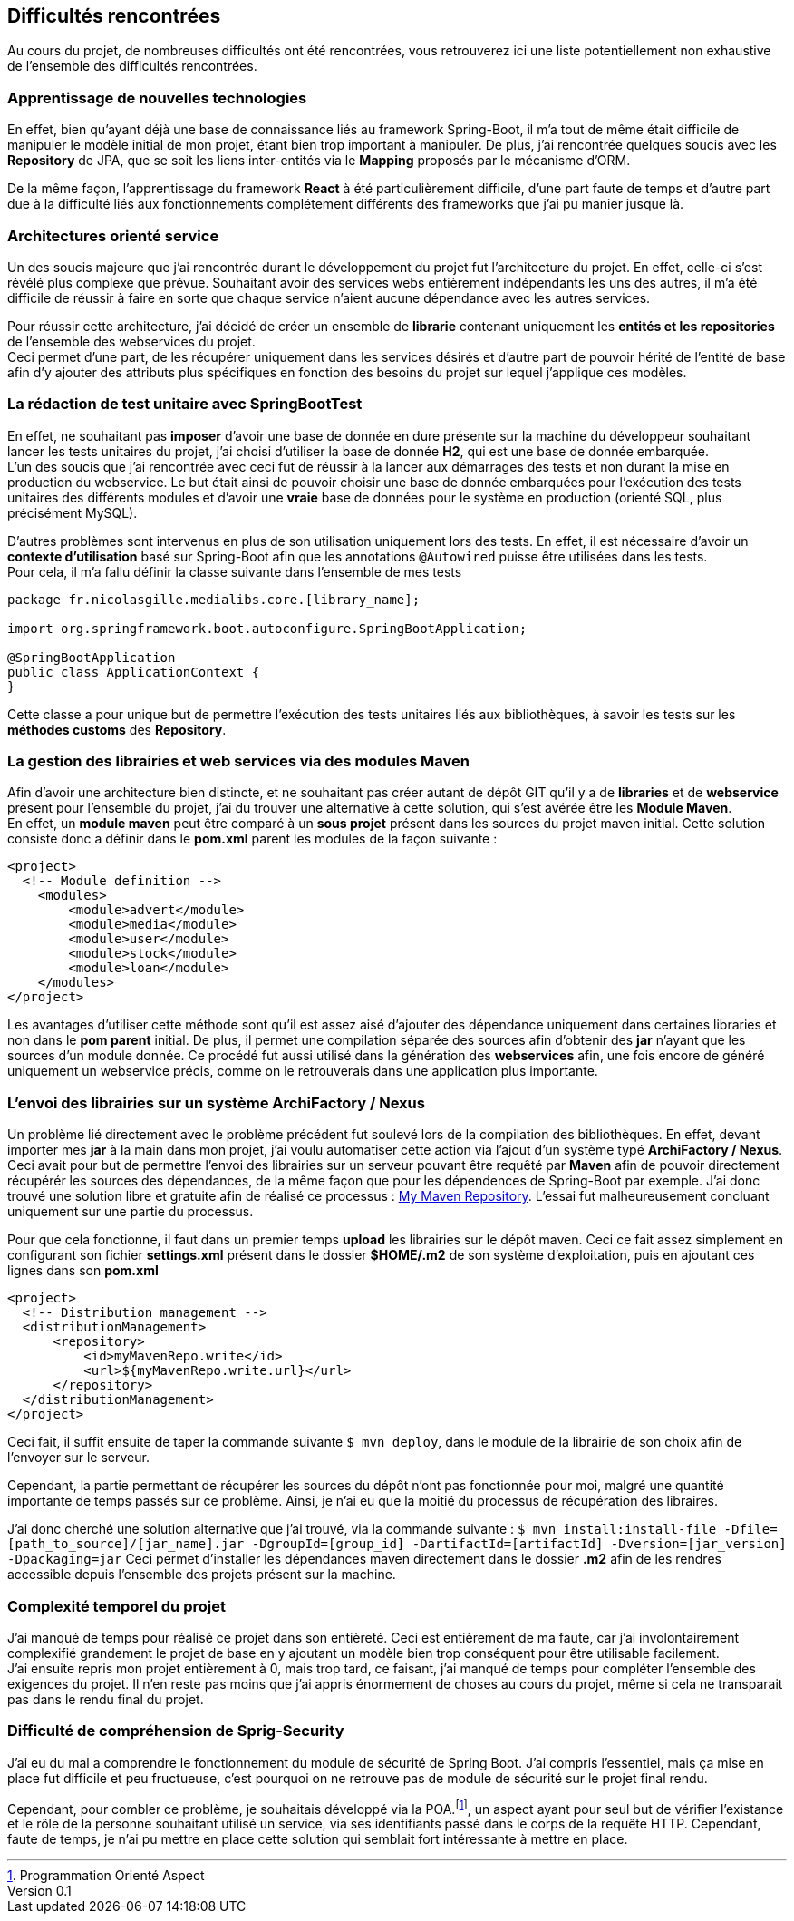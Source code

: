 :author: Nicolas GILLE
:email: nic.gille@gmail.com
:description: Difficultés rencontrées durant le projet.
:revdate: 01 février 2018
:revnumber: 0.1
:revremark: Création du fichier initial.
:lang: fr
:source-highlighter: rouge

== Difficultés rencontrées

Au cours du projet, de nombreuses difficultés ont été rencontrées, vous retrouverez
ici une liste potentiellement non exhaustive de l'ensemble des difficultés rencontrées.

=== Apprentissage de nouvelles technologies

En effet, bien qu'ayant déjà une base de connaissance liés au framework Spring-Boot,
il m'a tout de même était difficile de manipuler le modèle initial de mon projet,
étant bien trop important à manipuler.
De plus, j'ai rencontrée quelques soucis avec les *Repository* de JPA, que se soit
les liens inter-entités via le *Mapping* proposés par le mécanisme d'ORM.

De la même façon, l'apprentissage du framework **React** à été particulièrement
difficile, d'une part faute de temps et d'autre part due à la difficulté liés
aux fonctionnements complétement différents des frameworks que j'ai pu
manier jusque là.

=== Architectures orienté service

Un des soucis majeure que j'ai rencontrée durant le développement du projet fut
l'architecture du projet.
En effet, celle-ci s'est révélé plus complexe que prévue. Souhaitant avoir des
services webs entièrement indépendants les uns des autres, il m'a été difficile
de réussir à faire en sorte que chaque service n'aient aucune dépendance avec les
autres services.

Pour réussir cette architecture, j'ai décidé de créer un ensemble de **librarie**
contenant uniquement les *entités et les repositories* de l'ensemble des webservices
du projet. +
Ceci permet d'une part, de les récupérer uniquement dans les services désirés
et d'autre part de pouvoir hérité de l'entité de base afin d'y ajouter des attributs
plus spécifiques en fonction des besoins du projet sur lequel j'applique ces modèles.

=== La rédaction de test unitaire avec SpringBootTest

En effet, ne souhaitant pas *imposer* d'avoir une base de donnée en dure présente sur
la machine du développeur souhaitant lancer les tests unitaires du projet,
j'ai choisi d'utiliser la base de donnée **H2**, qui est une base de donnée embarquée. +
L'un des soucis que j'ai rencontrée avec ceci fut de réussir à la lancer aux démarrages des
tests et non durant la mise en production du webservice.
Le but était ainsi de pouvoir choisir une base de donnée embarquées pour l'exécution
des tests unitaires des différents modules et d'avoir une *vraie* base de données
pour le système en production (orienté SQL, plus précisément MySQL).

D'autres problèmes sont intervenus en plus de son utilisation uniquement lors des tests.
En effet, il est nécessaire d'avoir un *contexte d'utilisation* basé sur Spring-Boot
afin que les annotations `@Autowired` puisse être utilisées dans les tests. +
Pour cela, il m'a fallu définir la classe suivante dans l'ensemble de mes tests
[source,java]
---------------------------------------------------
package fr.nicolasgille.medialibs.core.[library_name];

import org.springframework.boot.autoconfigure.SpringBootApplication;

@SpringBootApplication
public class ApplicationContext {
}
---------------------------------------------------

Cette classe a pour unique but de permettre l'exécution des tests unitaires liés
aux bibliothèques, à savoir les tests sur les *méthodes customs* des **Repository**.

=== La gestion des librairies et web services via des modules Maven

Afin d'avoir une architecture bien distincte, et ne souhaitant pas créer autant de
dépôt GIT qu'il y a de *libraries* et de *webservice* présent pour l'ensemble du projet,
j'ai du trouver une alternative à cette solution, qui s'est avérée être les **Module Maven**. +
En effet, un *module maven* peut être comparé à un *sous projet* présent dans les sources
du projet maven initial.
Cette solution consiste donc a définir dans le *pom.xml* parent les modules de la façon suivante :
[source,xml]
--------------------------------------------------------
<project>
  <!-- Module definition -->
    <modules>
        <module>advert</module>
        <module>media</module>
        <module>user</module>
        <module>stock</module>
        <module>loan</module>
    </modules>
</project>
--------------------------------------------------------

Les avantages d'utiliser cette méthode sont qu'il est assez aisé d'ajouter des
dépendance uniquement dans certaines libraries et non dans le *pom parent* initial.
De plus, il permet une compilation séparée des sources afin d'obtenir des *jar*
n'ayant que les sources d'un module donnée.
Ce procédé fut aussi utilisé dans la génération des *webservices* afin,
une fois encore de généré uniquement un webservice précis, comme on le retrouverais
dans une application plus importante.

=== L'envoi des librairies sur un système ArchiFactory / Nexus

Un problème lié directement avec le problème précédent fut soulevé lors de la compilation
des bibliothèques. En effet, devant importer mes *jar* à la main dans mon projet,
j'ai voulu automatiser cette action via l'ajout d'un système typé **ArchiFactory / Nexus**.
Ceci avait pour but de permettre l'envoi des librairies sur un serveur pouvant être
requêté par **Maven** afin de pouvoir directement récupérér les sources des dépendances,
de la même façon que pour les dépendences de Spring-Boot par exemple.
J'ai donc trouvé une solution libre et gratuite afin de réalisé ce processus :
https://mymavenrepo.com[My Maven Repository].
L'essai fut malheureusement concluant uniquement sur une partie du processus.

Pour que cela fonctionne, il faut dans un premier temps *upload* les librairies
sur le dépôt maven. Ceci ce fait assez simplement en configurant son fichier
*settings.xml* présent dans le dossier *$HOME/.m2* de son système d'exploitation,
puis en ajoutant ces lignes dans son *pom.xml*

[source,xml]
--------------------------------------------------------
<project>
  <!-- Distribution management -->
  <distributionManagement>
      <repository>
          <id>myMavenRepo.write</id>
          <url>${myMavenRepo.write.url}</url>
      </repository>
  </distributionManagement>
</project>
--------------------------------------------------------

Ceci fait, il suffit ensuite de taper la commande suivante `$ mvn deploy`,
dans le module de la librairie de son choix afin de l'envoyer sur le serveur.

Cependant, la partie permettant de récupérer les sources du dépôt n'ont pas fonctionnée
pour moi, malgré une quantité importante de temps passés sur ce problème.
Ainsi, je n'ai eu que la moitié du processus de récupération des libraires.

J'ai donc cherché une solution alternative que j'ai trouvé, via la commande suivante :
`$ mvn install:install-file -Dfile=[path_to_source]/[jar_name].jar -DgroupId=[group_id] -DartifactId=[artifactId] -Dversion=[jar_version] -Dpackaging=jar`
Ceci permet d'installer les dépendances maven directement dans le dossier *.m2*
afin de les rendres accessible depuis l'ensemble des projets présent sur la machine.

=== Complexité temporel du projet

J'ai manqué de temps pour réalisé ce projet dans son entièreté.
Ceci est entièrement de ma faute, car j'ai involontairement complexifié grandement
le projet de base en y ajoutant un modèle bien trop conséquent pour être utilisable
facilement. +
J'ai ensuite repris mon projet entièrement à 0, mais trop tard, ce faisant, j'ai manqué
de temps pour compléter l'ensemble des exigences du projet.
Il n'en reste pas moins que j'ai appris énormement de choses au cours du projet,
même si cela ne transparait pas dans le rendu final du projet.

=== Difficulté de compréhension de Sprig-Security

J'ai eu du mal a comprendre le fonctionnement du module de sécurité de Spring Boot.
J'ai compris l'essentiel, mais ça mise en place fut difficile et peu fructueuse,
c'est pourquoi on ne retrouve pas de module de sécurité sur le projet final rendu.

// Footnote not working in pdf exportation, but in HTML, it work as well as possible.
Cependant, pour combler ce problème, je souhaitais développé via la
POA.footnote:[Programmation Orienté Aspect], un aspect ayant pour seul but de
vérifier l'existance et le rôle de la personne souhaitant utilisé un service,
via ses identifiants passé dans le corps de la requête HTTP.
Cependant, faute de temps, je n'ai pu mettre en place cette solution qui semblait
fort intéressante à mettre en place.
